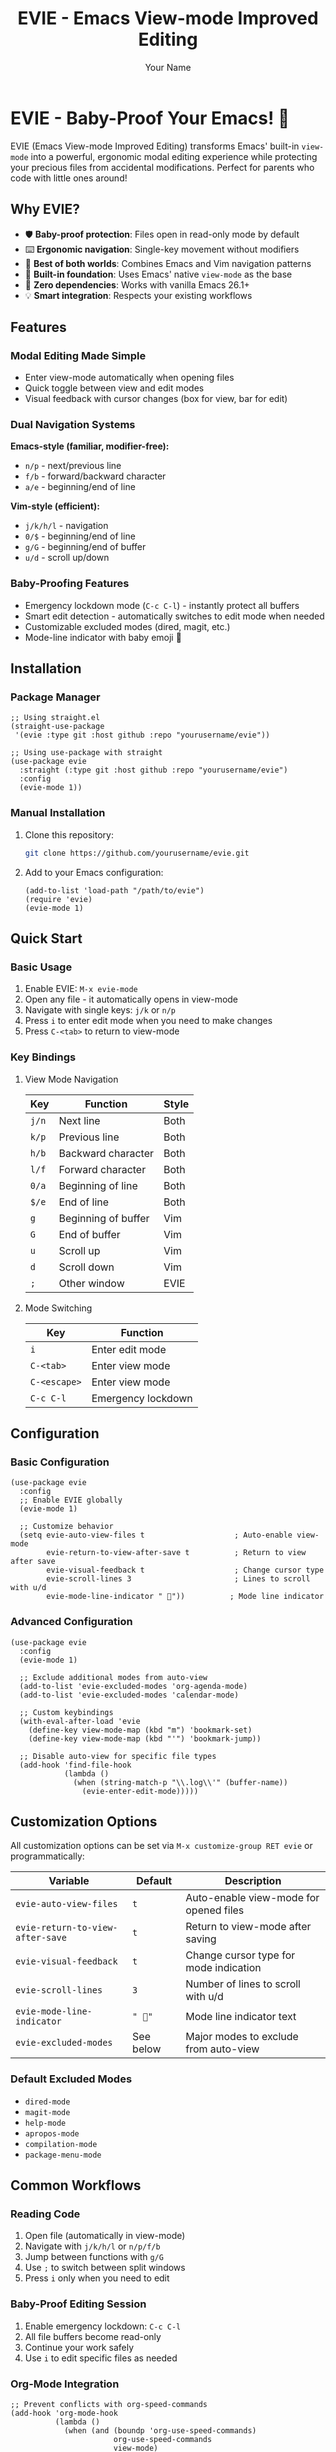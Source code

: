 #+TITLE: EVIE - Emacs View-mode Improved Editing
#+AUTHOR: Your Name
#+EMAIL: your.email@example.com
#+LANGUAGE: en
#+OPTIONS: toc:2 num:nil
#+STARTUP: overview

* EVIE - Baby-Proof Your Emacs! 👶

EVIE (Emacs View-mode Improved Editing) transforms Emacs' built-in =view-mode= into a powerful, ergonomic modal editing experience while protecting your precious files from accidental modifications. Perfect for parents who code with little ones around!

[[file:assets/evie-demo.gif]]

** Why EVIE?

- 🛡️ *Baby-proof protection*: Files open in read-only mode by default
- ⌨️ *Ergonomic navigation*: Single-key movement without modifiers
- 🔄 *Best of both worlds*: Combines Emacs and Vim navigation patterns
- 🎯 *Built-in foundation*: Uses Emacs' native =view-mode= as the base
- 🚀 *Zero dependencies*: Works with vanilla Emacs 26.1+
- 💡 *Smart integration*: Respects your existing workflows

** Features

*** Modal Editing Made Simple
- Enter view-mode automatically when opening files
- Quick toggle between view and edit modes
- Visual feedback with cursor changes (box for view, bar for edit)

*** Dual Navigation Systems
*Emacs-style (familiar, modifier-free):*
- =n/p= - next/previous line
- =f/b= - forward/backward character  
- =a/e= - beginning/end of line

*Vim-style (efficient):*
- =j/k/h/l= - navigation
- =0/$= - beginning/end of line
- =g/G= - beginning/end of buffer
- =u/d= - scroll up/down

*** Baby-Proofing Features
- Emergency lockdown mode (=C-c C-l=) - instantly protect all buffers
- Smart edit detection - automatically switches to edit mode when needed
- Customizable excluded modes (dired, magit, etc.)
- Mode-line indicator with baby emoji 👶

** Installation

*** Package Manager
#+begin_src elisp
;; Using straight.el
(straight-use-package
 '(evie :type git :host github :repo "yourusername/evie"))

;; Using use-package with straight
(use-package evie
  :straight (:type git :host github :repo "yourusername/evie")
  :config
  (evie-mode 1))
#+end_src

*** Manual Installation
1. Clone this repository:
   #+begin_src bash
   git clone https://github.com/yourusername/evie.git
   #+end_src

2. Add to your Emacs configuration:
   #+begin_src elisp
   (add-to-list 'load-path "/path/to/evie")
   (require 'evie)
   (evie-mode 1)
   #+end_src

** Quick Start

*** Basic Usage
1. Enable EVIE: =M-x evie-mode=
2. Open any file - it automatically opens in view-mode
3. Navigate with single keys: =j/k= or =n/p=
4. Press =i= to enter edit mode when you need to make changes
5. Press =C-<tab>= to return to view-mode

*** Key Bindings

**** View Mode Navigation
| Key     | Function              | Style |
|---------+-----------------------+-------|
| =j/n=   | Next line             | Both  |
| =k/p=   | Previous line         | Both  |
| =h/b=   | Backward character    | Both  |
| =l/f=   | Forward character     | Both  |
| =0/a=   | Beginning of line     | Both  |
| =$/e=   | End of line           | Both  |
| =g=     | Beginning of buffer   | Vim   |
| =G=     | End of buffer         | Vim   |
| =u=     | Scroll up             | Vim   |
| =d=     | Scroll down           | Vim   |
| =;=     | Other window          | EVIE  |

**** Mode Switching
| Key           | Function                    |
|---------------+-----------------------------|
| =i=           | Enter edit mode             |
| =C-<tab>=     | Enter view mode             |
| =C-<escape>=  | Enter view mode             |
| =C-c C-l=     | Emergency lockdown          |

** Configuration

*** Basic Configuration
#+begin_src elisp
(use-package evie
  :config
  ;; Enable EVIE globally
  (evie-mode 1)
  
  ;; Customize behavior
  (setq evie-auto-view-files t                    ; Auto-enable view-mode
        evie-return-to-view-after-save t          ; Return to view after save
        evie-visual-feedback t                    ; Change cursor type
        evie-scroll-lines 3                       ; Lines to scroll with u/d
        evie-mode-line-indicator " 👶"))          ; Mode line indicator
#+end_src

*** Advanced Configuration
#+begin_src elisp
(use-package evie
  :config
  (evie-mode 1)
  
  ;; Exclude additional modes from auto-view
  (add-to-list 'evie-excluded-modes 'org-agenda-mode)
  (add-to-list 'evie-excluded-modes 'calendar-mode)
  
  ;; Custom keybindings
  (with-eval-after-load 'evie
    (define-key view-mode-map (kbd "m") 'bookmark-set)
    (define-key view-mode-map (kbd "'") 'bookmark-jump))
  
  ;; Disable auto-view for specific file types
  (add-hook 'find-file-hook
            (lambda ()
              (when (string-match-p "\\.log\\'" (buffer-name))
                (evie-enter-edit-mode)))))
#+end_src

** Customization Options

All customization options can be set via =M-x customize-group RET evie= or programmatically:

| Variable                         | Default    | Description                               |
|----------------------------------+------------+-------------------------------------------|
| =evie-auto-view-files=           | =t=        | Auto-enable view-mode for opened files   |
| =evie-return-to-view-after-save= | =t=        | Return to view-mode after saving         |
| =evie-visual-feedback=           | =t=        | Change cursor type for mode indication   |
| =evie-scroll-lines=              | =3=        | Number of lines to scroll with u/d       |
| =evie-mode-line-indicator=       | =" 👶"=    | Mode line indicator text                  |
| =evie-excluded-modes=            | See below  | Major modes to exclude from auto-view    |

*** Default Excluded Modes
- =dired-mode=
- =magit-mode=
- =help-mode=
- =apropos-mode=
- =compilation-mode=
- =package-menu-mode=

** Common Workflows

*** Reading Code
1. Open file (automatically in view-mode)
2. Navigate with =j/k/h/l= or =n/p/f/b=
3. Jump between functions with =g/G=
4. Use =;= to switch between split windows
5. Press =i= only when you need to edit

*** Baby-Proof Editing Session
1. Enable emergency lockdown: =C-c C-l=
2. All file buffers become read-only
3. Continue your work safely
4. Use =i= to edit specific files as needed

*** Org-Mode Integration
#+begin_src elisp
;; Prevent conflicts with org-speed-commands
(add-hook 'org-mode-hook
          (lambda ()
            (when (and (boundp 'org-use-speed-commands)
                       org-use-speed-commands
                       view-mode)
              (evie-enter-edit-mode))))
#+end_src

** Troubleshooting

*** Common Issues

**** "Can't undo in view-mode"
*Solution:* EVIE automatically switches to edit mode when undo commands are detected. If this doesn't work, press =i= before undoing.

**** "Conflicts with org-speed-commands"
*Solution:* Add the org-mode hook shown above, or disable auto-view for org files:
#+begin_src elisp
(add-to-list 'evie-excluded-modes 'org-mode)
#+end_src

**** "Files don't auto-open in view-mode"
*Check:*
- =evie-auto-view-files= is =t=
- Current major mode isn't in =evie-excluded-modes=
- File has a filename (not a temporary buffer)

*** Debug Mode
#+begin_src elisp
;; Enable debug messages
(setq evie-debug t)

;; Check current state
(evie-debug-info)
#+end_src

** Comparison with Other Modal Editing

| Feature              | EVIE | Evil | Meow | Boon |
|----------------------+------+------+------+------|
| Built on Emacs core  | ✓    | ✗    | ✓    | ✓    |
| Baby-proof protection| ✓    | ✗    | ✗    | ✗    |
| Vim-style navigation | ✓    | ✓    | ✓    | ✗    |
| Emacs-style fallback | ✓    | ✗    | ✗    | ✓    |
| Zero dependencies    | ✓    | ✗    | ✗    | ✗    |
| Visual feedback      | ✓    | ✓    | ✓    | ✓    |

** Contributing

Contributions are welcome! Please:

1. Fork the repository
2. Create a feature branch: =git checkout -b feature-name=
3. Run tests: =make test=
4. Submit a pull request

*** Development Setup
#+begin_src bash
git clone https://github.com/yourusername/evie.git
cd evie
make install-deps  # Install development dependencies
make test          # Run test suite
#+end_src

** License

This program is free software: you can redistribute it and/or modify it under the terms of the GNU General Public License as published by the Free Software Foundation, either version 3 of the License, or (at your option) any later version.

** Acknowledgments

- Inspired by the Reddit post on [[https://www.reddit.com/r/emacs/comments/fojc1y/using_viewmode_for_modal_navigation/][using view-mode for modal navigation]]
- Built on Emacs' excellent =view-mode= foundation
- Named after my daughter Evie, who inspired the baby-proofing features 👶

** Support

- 📧 Email: your.email@example.com
- 🐛 Issues: [[https://github.com/yourusername/evie/issues]]
- 💬 Discussions: [[https://github.com/yourusername/evie/discussions]]

---

*Happy coding, and may your files stay safe from tiny fingers!* 👶✨
